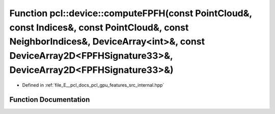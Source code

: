.. _exhale_function_features_2src_2internal_8hpp_1a2853d9f98d5509b3ac17f0df2a008a3d:

Function pcl::device::computeFPFH(const PointCloud&, const Indices&, const PointCloud&, const NeighborIndices&, DeviceArray<int>&, const DeviceArray2D<FPFHSignature33>&, DeviceArray2D<FPFHSignature33>&)
==========================================================================================================================================================================================================

- Defined in :ref:`file_E__pcl_docs_pcl_gpu_features_src_internal.hpp`


Function Documentation
----------------------


.. doxygenfunction:: pcl::device::computeFPFH(const PointCloud&, const Indices&, const PointCloud&, const NeighborIndices&, DeviceArray<int>&, const DeviceArray2D<FPFHSignature33>&, DeviceArray2D<FPFHSignature33>&)
